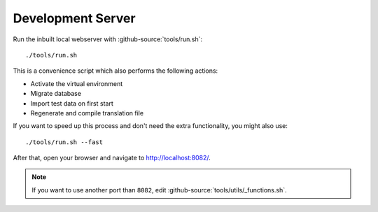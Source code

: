 ******************
Development Server
******************

Run the inbuilt local webserver with :github-source:`tools/run.sh`::

    ./tools/run.sh

This is a convenience script which also performs the following actions:

* Activate the virtual environment
* Migrate database
* Import test data on first start
* Regenerate and compile translation file

If you want to speed up this process and don't need the extra functionality, you might also use::

    ./tools/run.sh --fast

After that, open your browser and navigate to http://localhost:8082/.

.. Note::

    If you want to use another port than ``8082``, edit :github-source:`tools/utils/_functions.sh`.
